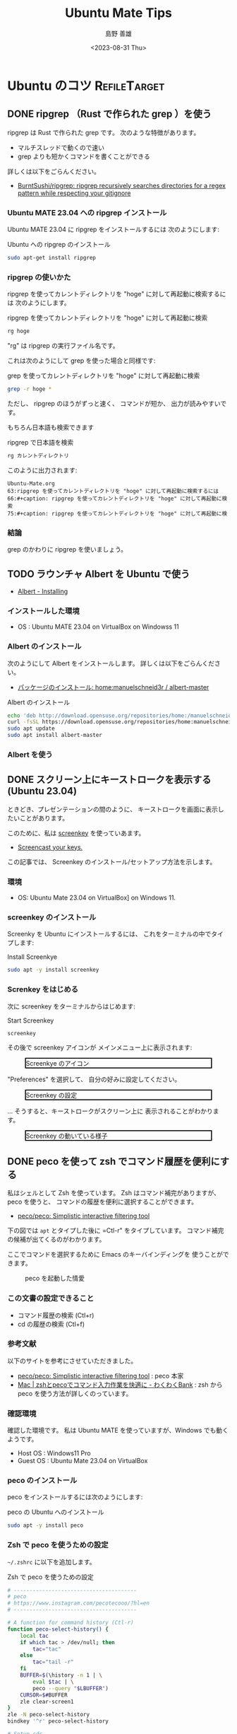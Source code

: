 #+TITLE: Ubuntu Mate Tips
#+LANGUAGE: ja
#+AUTHOR: 島野 善雄
#+EMAIL: shimano.yoshio@gmail.com
# 出版した日付
#+date: <2023-08-31 Thu>
# 更新日を自動的につける
#+hugo_auto_set_lastmod: t
# 見出しをレベル 6 まで出す
#+OPTIONS: H:6 num:nil
#+OPTIONS: toc:1
#+STARTUP: indent
#+hugo_type: post
# 出力するディレクトリ
#+hugo_base_dir: ../..
# 出版するファイル名
#+hugo_section: japanese/docs
#+OPTIONS: creator:nil author:t
#+LANGUAGE: ja
# Hugo のタグ
#+filetags: Ubuntu "Ubuntu MATE"
# Hugo のカテゴリー
#+hugo_categories: Ubuntu
# #+hugo_custom_front_matter: :thumbnail images/org-to-hugo.svg


* Ubuntu のコツ                                                :RefileTarget:
** DONE ripgrep （Rust で作られた grep ）を使う
CLOSED: [2023-09-05 Tue 15:32]
:PROPERTIES:
:EXPORT_DATE: <2023-09-04 Mon>
:EXPORT_HUGO_SECTION: japanese/posts
:EXPORT_FILE_NAME: use-ripgrep
:EXPORT_OPTIONS: toc:t num:t
:END:
:LOGBOOK:
- State "DONE"       from "TODO"       [2023-09-05 Tue 15:32]
CLOCK: [2023-09-05 Tue 15:15]--[2023-09-05 Tue 15:32] =>  0:17
CLOCK: [2023-09-05 Tue 15:10]--[2023-09-05 Tue 15:13] =>  0:03
CLOCK: [2021-11-23 Tue 10:01]--[2021-11-23 Tue 10:07] =>  0:06
CLOCK: [2021-11-23 Tue 10:00]--[2021-11-23 Tue 10:01] =>  0:01
:END:

ripgrep は Rust で作られた grep です。
次のような特徴があります。

- マルチスレッドで動くので速い
- grep よりも短かくコマンドを書くことができる

詳しくは以下をごらんください。

- [[https://github.com/BurntSushi/ripgrep][BurntSushi/ripgrep: ripgrep recursively searches directories for a regex pattern while respecting your gitignore]]


*** Ubuntu MATE 23.04 への ripgrep インストール

Ubuntu MATE 23.04 に ripgrep をインストールするには
次のようにします:

#+caption: Ubuntu への ripgrep のインストール
#+begin_src sh :eval no
sudo apt-get install ripgrep
#+end_src

*** ripgrep の使いかた

ripgrep を使ってカレントディレクトリを "hoge" に対して再起動に検索するには
次のようにします。

#+caption: ripgrep を使ってカレントディレクトリを "hoge" に対して再起動に検索
#+begin_src sh :eval no
rg hoge
#+end_src

"rg" は ripgrep の実行ファイル名です。

これは次のようにして grep を使った場合と同様です:

#+caption: grep を使ってカレントディレクトリを "hoge" に対して再起動に検索
#+begin_src sh :eval no
grep -r hoge *
#+end_src

ただし、 ripgrep のほうがずっと速く、
コマンドが短か、
出力が読みやすいです。

もちろん日本語も検索できます

#+caption: ripgrep で日本語を検索
#+begin_src sh :eval no
rg カレントディレクトリ
#+end_src

このように出力されます:

#+begin_example
Ubuntu-Mate.org
63:ripgrep を使ってカレントディレクトリを "hoge" に対して再起動に検索するには
66:#+caption: ripgrep を使ってカレントディレクトリを "hoge" に対して再起動に検索
75:#+caption: ripgrep を使ってカレントディレクトリを "hoge" に対して再起動に検
#+end_example


*** 結論

grep のかわりに ripgrep を使いましょう。




** TODO ラウンチャ Albert を Ubuntu で使う
DEADLINE: <2023-09-12 Tue>
:PROPERTIES:
:EXPORT_DATE: <2023-09-10 Sun>
:EXPORT_HUGO_SECTION: japanese/posts
:EXPORT_FILE_NAME: use-alert
:EXPORT_OPTIONS: toc:t num:t
:END:
:LOGBOOK:
CLOCK: [2021-12-02 Thu 08:13]--[2021-12-02 Thu 08:37] =>  0:24
CLOCK: [2021-12-02 Thu 08:12]--[2021-12-02 Thu 08:13] =>  0:01
:END:

- [[https://albertlauncher.github.io/installing/][Albert - Installing]]


*** インストールした環境

- OS : Ubuntu MATE 23.04 on VirtualBox on Windowss 11


*** Albert のインストール

次のようにして Albert をインストールします。
詳しくは以下をごらんください。

- [[https://software.opensuse.org/download.html?project=home%3Amanuelschneid3r&package=albert-master][パッケージのインストール: home:manuelschneid3r / albert-master]]

#+caption: Albert のインストール
#+begin_src sh :eval no
echo 'deb http://download.opensuse.org/repositories/home:/manuelschneid3r/xUbuntu_23.04/ /' | sudo tee /etc/apt/sources.list.d/home:manuelschneid3r.list
curl -fsSL https://download.opensuse.org/repositories/home:manuelschneid3r/xUbuntu_23.04/Release.key | gpg --dearmor | sudo tee /etc/apt/trusted.gpg.d/home_manuelschneid3r.gpg > /dev/null
sudo apt update
sudo apt install albert-master
#+end_src


*** Albert を使う



** DONE スクリーン上にキーストロークを表示する (Ubuntu 23.04)
CLOSED: [2023-09-03 Sun 12:41]
:PROPERTIES:
:EXPORT_DATE: <2023-09-02 Sat>
:EXPORT_HUGO_SECTION: japanese/posts
:EXPORT_FILE_NAME: show-key-on-screen-mate
:EXPORT_OPTIONS: toc:t num:t
:END:
:LOGBOOK:
- State "DONE"       from "TODO"       [2023-09-03 Sun 12:41]
:END:

ときどき、プレゼンテーションの間のように、
キーストロークを画面に表示したいことがあります。

このために、私は [[https://www.thregr.org/wavexx/software/screenkey/][screenkey]] を使っていあます。

- [[https://www.thregr.org/wavexx/software/screenkey/][Screencast your keys.]]

この記事では、
Screenkey のインストール/セットアップ方法を示します。

*** 環境

- OS: Ubuntu Mate 23.04 on VirtualBox] on Windows 11.


*** screenkey のインストール

Screenky を Ubuntu にインストールするには、
これをターミナルの中でタイプします:

#+caption: Install Screenkye
#+begin_src sh :eval no
sudo apt -y install screenkey
#+end_src

*** Screnkey をはじめる
次に
screenkey をターミナルからはじめます:

#+caption: Start Screenkey
#+begin_src sh :eval no
screenkey
#+end_src

その後で screenkey アイコンが
メインメニュー上に表示されます:

#+attr_html: :alt Screenkye Icon on Main Menu
#+ATTR_HTML: :width 50% :style float:center;border:2px solid black;
#+caption: Screenkye のアイコン
[[file:~/Documents/blog.shimanoke.com/content-org/japanese/images/screenshot-menu.png]]

"Preferences" を選択して、
自分の好みに設定してください。

#+attr_html: :alt Screenkey の設定
#+ATTR_HTML: :width 50% :style border:2px solid black;
#+caption: Screenkey の設定
[[file:~/Documents/blog.shimanoke.com/content-org/japanese/images/screenky-prefs.png]]


... そうすると、キーストロークがスクリーン上に
表示されることがわかります。

#+attr_html: :al Screenkey の動いている様子
#+ATTR_HTML: :width 50% :style border:2px solid black;
#+caption: Screenkey の動いている様子
[[file:~/Documents/blog.shimanoke.com/content-org/japanese/images/screenkye.gif]]







** DONE peco を使って zsh でコマンド履歴を便利にする
:PROPERTIES:
:EXPORT_DATE: <2023-08-31 Thu>
:EXPORT_HUGO_SECTION: japanese/posts
:EXPORT_FILE_NAME: use-peco-in-zsh
:EXPORT_OPTIONS: toc:t num:t
:END:
:LOGBOOK:
- State "DONE"       from              [2023-09-03 Sun 09:54]
:END:

私はシェルとして Zsh を使っています。
Zsh はコマンド補完がありますが、peco を使うと、
コマンドの履歴を便利に選択することができます。

- [[https://github.com/peco/peco][peco/peco: Simplistic interactive filtering tool]]

下の図では =apt= とタイプした後に =Ctl-r" をタイプしています。
コマンド補完の候補が出てくるのがわかります。

ここでコマンドを選択するために Emacs のキーバインディングを
使うことができます。


#+caption: peco を起動した情愛
[[file:images/peco-samoke.png]]

*** この文書の設定できること

- コマンド履歴の検索 (Ctl+r)
- cd の履歴の検索 (Ctl+f)

*** 参考文献


以下のサイトを参考にさせていただきました。

- [[https://github.com/peco/peco][peco/peco: Simplistic interactive filtering tool]] : peco 本家
- [[https://www.wakuwakubank.com/posts/862-mac-zsh-peco/][Mac | zshとpecoでコマンド入力作業を快適に - わくわくBank]] : zsh から
  peco を使う方法が詳しくのっています。
*** 確認環境
確認した環境です。
私は Ubuntu MATE を使っていますが、Windows でも動くようです。

- Host OS : Windows11 Pro
- Guest OS : Ubuntu Mate 23.04 on VirtualBox

*** peco のインストール

peco をインストールするには次のようにします:

#+caption: peco の Ubuntu  へのインストール
#+begin_src sh
sudo apt -y install peco
#+end_src

*** Zsh で peco を使うための設定

=~/.zshrc= に以下を追加します。

#+caption: Zsh で peco を使うための設定
#+begin_src sh
# ---------------------------------------
# peco
# https://www.instagram.com/pecotecooo/?hl=en
# ---------------------------------------

# A function for command history (Ctl-r)
function peco-select-history() {
    local tac
    if which tac > /dev/null; then
        tac="tac"
    else
        tac="tail -r"
    fi
    BUFFER=$(\history -n 1 | \
        eval $tac | \
        peco --query "$LBUFFER")
    CURSOR=$#BUFFER
    zle clear-screen1
}
zle -N peco-select-history
bindkey '^r' peco-select-history

# Setup cdr
if [[ -n $(echo ${^fpath}/chpwd_recent_dirs(N)) && -n $(echo ${^fpath}/cdr(N)) ]]; then
    autoload -Uz chpwd_recent_dirs cdr add-zsh-hook
    add-zsh-hook chpwd chpwd_recent_dirs
    zstyle ':completion:*' recent-dirs-insert both
    zstyle ':chpwd:*' recent-dirs-default true
    zstyle ':chpwd:*' recent-dirs-max 1000
fi

# cd history (Ctrl+f)
function peco-cdr () {
    local selected_dir="$(cdr -l | sed 's/^[0-9]\+ \+//' | peco --prompt="cdr >" --query "$LBUFFER")"
    if [ -n "$selected_dir" ]; then
        BUFFER="cd ${selected_dir}"
        zle accept-line
    fi
}
zle -N peco-cdr
bindkey '^f' peco-cdr
# ---------------------------------------
#+end_src


*** 使用方法

- コマンド履歴の検索 (Ctl+r)
- cd の履歴の検索 (Ctl+f)

** TODO peco の色を変更する

- [[https://rochefort.hatenablog.com/entry/2015/12/10/210000][pecoのkeymapと色を変更 - rochefort's blog]]


** TODO Ubuntu でスクリーンキャストを録画し、GIF に保存する
DEADLINE: <2023-09-12 Tue>


peek を使っています

- [[https://github.com/phw/peek][phw/peek: Simple animated GIF screen recorder with an easy to use interface]]


*** Install

#+begin_src sh :eval no
sudo add-apt-repository ppa:peek-developers/stable
sudo apt update
sudo apt install peek
#+end_src


バージョン確認
#+begin_src sh
/usr/bin/peek -v
#+end_src

#+begin_example
Peek 1.5.1
#+end_example


** TODO ターミナルンの見栄えをよくするために PowerLine を使う

** TODO git の diff 出力を見やすくするためいのん delta を使う


** TODO bat を使ってファイルの中身を見る （less の代用）


** TODO Zoom In/Out in Ubuntu MATE 23.04
DEADLINE: <2023-09-03 Sun>
:LOGBOOK:
CLOCK: [2023-03-24 Fri 15:04]--[2023-03-24 Fri 15:05] =>  0:01
:END:

*** Purpose

It is useful to zoom in/out your screen.

*** Environment

#+begin_src sh
cat /etc/os-release
#+end_src


*** Reference

- https://learnubuntumate.weebly.com/enable-magnification.html


*** Install Packages

#+begin_src sh :eval no
sudo apt -y install compiz compizconfig-settings-manager compiz-plugins
#+end_src

*** Setup

**** Change the window manaer to Commpiz

1. Open "MATE Tweak"
2. Selct "WindowsW
3. In "Window Manager"
   - Select "Commpiz"

#+caption: Select "Commpiz" in Ubuntu MATE
[[file:images/mate-tweak-select-winmngr.png]]

**** Zoom Settin

- Zoom In : <super>semicolon
- Zoom Out : <super>equal

When the Control Center dialog box appears
,
scroll down
to the
"Look and Feel"
group
and click on the CompizConfig Settings Manager.

Click the Composite icon under the General group.


Uncheck
the box
to the right
of
Unredirect Fullscreen Windows
and then
click
the Back button
in the lower left corner
of the dialog box
.
This feature
causes
screen
flickering
on a lot
of machines
.
However
if your machine
can support it
,
it can dramatically improve graphical performance.


Make sure
you
have checks
next
to Magnifier
and Enhanced Zoom Desktop
in the Accessibilty category
. 

#+caption: Zoom In/Out Settings
[[file:images/mate-zoom-settings.png]]


*** Conclusion

Ubuntu 上でスクリーンの拡大/縮小ができるようになります。


** TODO Ubuntu でスクリーンキャストを録画し、GIF に保存する

- [[https://github.com/phw/peek][phw/peek: Simple animated GIF screen recorder with an easy to use interface]]


*** Install


#+begin_src sh :eval no
sudo add-apt-repository ppa:peek-developers/stable
sudo apt update
sudo apt install peek
#+end_src

#+begin_src sh
/usr/bin/peek -v
#+end_src

#+begin_example
Peek 1.5.1
#+end_example


** TODO Use UIM on Ubuntu Mate 23.04
DEADLINE: <2023-09-02 Sat>

: sudo apt install uim uim-data uim-mozc uim-plugins uim-xim

=~/.zshrc= 

#+begin_example
export XMODIFIERS=@im=uim
export GTK_IM_MODULE=uim
export QT_IM_MODULE=uim
#+end_example


- [[https://whoraibo.hatenablog.com/entry/2021/02/23/222612][Ubuntu 18.04で日本語, 韓国語混在入力: uim-mozc, byeoru - 風来坊@真幸福知]]



** TODO Ubuntu での情報取得あれこれ
:LOGBOOK:
CLOCK: [2023-09-05 Tue 15:37]
:END:


*** インストールされているパッケージ

#+begin_src sh :eval no
apt list
#+end_src

*** カーネル情報

#+begin_src sh :eval no
uname -a
#+end_src

*** OS のリリース情報

#+begin_src sh
  cat /etc/os-release
#+end_src



** TODO Ubuntu Mate t でメニューなどのフォンオを微調整する方法

「コントロールセンター」→ 「ルック & フィール」→ 「外観」

で、「フォント」タブを選択し、「詳細」を選択

DPI 数の数値をあげます。

** TODO How to take a screenshot on Ubunbu MATE 23.040a
DEADLINE: <2023-09-06 Wed>



